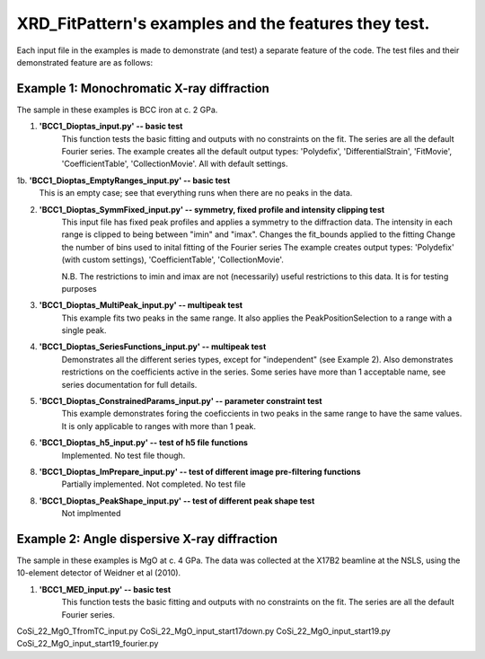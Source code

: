 .. Continuous-Peak-Fit documentation master file


=====================================
XRD_FitPattern's examples and the features they test. 
=====================================

.. _cpf GitHub repository:   https://github.com/ExperimentalMineralPhysics/continuous-peak-fit


Each input file in the examples is made to demonstrate (and test) a separate feature of the code. 
The test files and their demonstrated feature are as follows:


Example 1: Monochromatic X-ray diffraction
=====================================

The sample in these examples is BCC iron at c. 2 GPa. 

1. **'BCC1_Dioptas_input.py' -- basic test**
    This function tests the basic fitting and outputs with no constraints on the fit. The series are all the default Fourier series. 
    The example creates all the default output types: 'Polydefix', 'DifferentialStrain', 'FitMovie', 'CoefficientTable', 'CollectionMovie'. All with default settings. 

1b. **'BCC1_Dioptas_EmptyRanges_input.py' -- basic test**
    This is an empty case; see that everything runs when there are no peaks in the data.

2. **'BCC1_Dioptas_SymmFixed_input.py' -- symmetry, fixed profile and intensity clipping test**
     This input file has fixed peak profiles and applies a symmetry to the diffraction data. 
     The intensity in each range is clipped to being between "imin" and "imax".
     Changes the fit_bounds applied to the fitting
     Change the number of bins used to inital fitting of the Fourier series
     The example creates output types: 'Polydefix' (with custom settings), 'CoefficientTable', 'CollectionMovie'.
    
     N.B. The restrictions to imin and imax are not (necessarily) useful restrictions to this data. It is for testing purposes
     

3. **'BCC1_Dioptas_MultiPeak_input.py' -- multipeak test**
    This example fits two peaks in the same range. 
    It also applies the PeakPositionSelection to a range with a single peak.

4. **'BCC1_Dioptas_SeriesFunctions_input.py' -- multipeak test**
    Demonstrates all the different series types, except for "independent" (see Example 2).
    Also demonstrates restrictions on the coefficients active in the series. 
    Some series have more than 1 acceptable name, see series documentation for full details.

5. **'BCC1_Dioptas_ConstrainedParams_input.py' -- parameter constraint test**
    This example demonstrates foring the coeficcients in two peaks in the same range to have the same values. It is only applicable to ranges with more than 1 peak.

6. **'BCC1_Dioptas_h5_input.py' -- test of h5 file functions**
    Implemented. No test file though.

8. **'BCC1_Dioptas_ImPrepare_input.py' -- test of different image pre-filtering functions**
    Partially implemented. Not completed. No test file

8. **'BCC1_Dioptas_PeakShape_input.py' -- test of different peak shape test**
    Not implmented

Example 2: Angle dispersive X-ray diffraction
=====================================

The sample in these examples is MgO at c. 4 GPa. 
The data was collected at the X17B2 beamline at the NSLS, using the 10-element detector of Weidner et al (2010). 

1. **'BCC1_MED_input.py' -- basic test**
    This function tests the basic fitting and outputs with no constraints on the fit. The series are all the default Fourier series. 




CoSi_22_MgO_TfromTC_input.py
CoSi_22_MgO_input_start17down.py
CoSi_22_MgO_input_start19.py
CoSi_22_MgO_input_start19_fourier.py